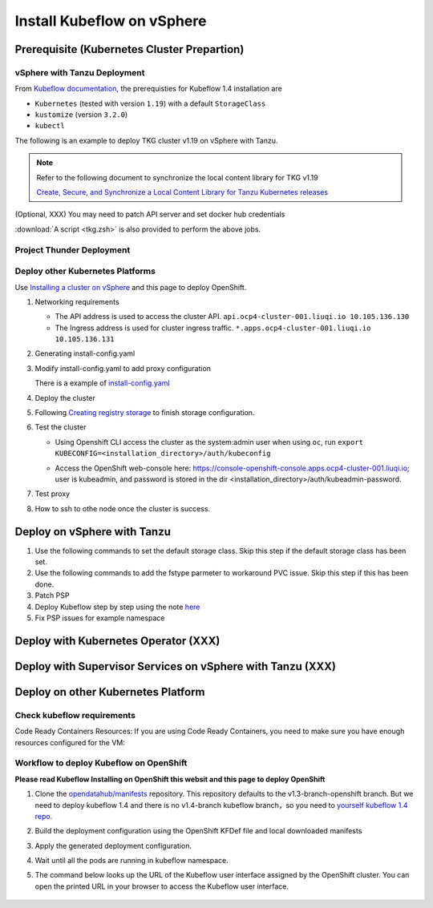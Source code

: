 Install Kubeflow on vSphere
===========================

Prerequisite (Kubernetes Cluster Prepartion)
--------------------------------------------

vSphere with Tanzu Deployment
^^^^^^^^^^^^^^^^^^^^^^^^^^^^^

From `Kubeflow documentation <https://github.com/kubeflow/manifests/tree/v1.4-branch#prerequisites>`_, the prerequisties for Kubeflow 1.4 installation are

- ``Kubernetes`` (tested with version ``1.19``) with a default ``StorageClass``
- ``kustomize`` (version ``3.2.0``)
- ``kubectl``

The following is an example to deploy TKG cluster v1.19 on vSphere with Tanzu.

.. code-block:: console
   :linenos:

   # Create a new tkg cluster
   $ kubectl vsphere login --server=10.117.233.1 \
      --vsphere-username administrator@vsphere.local --insecure-skip-tls-verify
   $ kubectl config use-context liuqi
   $ cat << EOF | kubectl apply -f -
   apiVersion: run.tanzu.vmware.com/v1alpha1
   kind: TanzuKubernetesCluster
   metadata:
     name: tkgs-cluster-2                     # cluster name, user defined
     namespace: liuqi                         # vsphere namespace
   spec:
     distribution:
       version: v1.19                         # resolves to latest TKG 1.19
     topology:
       controlPlane:
         count: 1                             # number of control plane nodes
         class: best-effort-medium            # vmclass for control plane nodes
         storageClass: pacific-storage-policy # storageclass for control plane
       workers:
         count: 7                             # number of worker nodes
         class: best-effort-medium            # vmclass for worker nodes
         storageClass: pacific-storage-policy # storageclass for worker nodes
   EOF

   # Wait for the cluster ready
   $ kubectl get tanzukubernetesclusters

.. note::
   Refer to the following document to synchronize the local content library for TKG v1.19

   `Create, Secure, and Synchronize a Local Content Library for Tanzu Kubernetes releases <https://docs.vmware.com/en/VMware-vSphere/7.0/vmware-vsphere-with-tanzu/GUID-E8C37D8A-E261-44F0-9947-45ABAB526CF3.html>`_

(Optional, XXX) You may need to patch API server and set docker hub credentials

:download:`A script <tkg.zsh>` is also provided to perform the above jobs.

Project Thunder Deployment
^^^^^^^^^^^^^^^^^^^^^^^^^^

Deploy other Kubernetes Platforms
^^^^^^^^^^^^^^^^^^^^^^^^^^^^^^^^^

Use `Installing a cluster on vSphere <https://docs.openshift.com/container-platform/4.8/installing/installing_vsphere/installing-vsphere-installer-provisioned.html>`_ and this page to deploy OpenShift.

#. Networking requirements

   * The API address is used to access the cluster API. ``api.ocp4-cluster-001.liuqi.io 10.105.136.130``
   * The Ingress address is used for cluster ingress traffic. ``*.apps.ocp4-cluster-001.liuqi.io 10.105.136.131``

#. Generating install-config.yaml

   .. code-block:: bash
      :linenos:

      # Generating install-config.yaml
      openshift-install create install-config --dir=ipi
      ? SSH Public Key <none>
      ? Platform vsphere
      ? vCenter sha1-skevin-vc01.eng.vmware.com
      ? Username administrator@vsphere.local
      ? Password [? for help] ********
      INFO Connecting to vCenter sha1-skevin-vc01.eng.vmware.com
      INFO Defaulting to only available datacenter: VCP
      INFO Defaulting to only available cluster: WCP-Cluster
      ? Default Datastore vsanDatastore
      ? Network VM Network 136
      ? Virtual IP Address for API [? for help] 10.105.136.130      #API address
      ? Virtual IP Address for Ingress [? for help] 10.105.136.131  #Ingress address
      ? Base Domain liuqi.io
      ? Cluster Name ocp4-cluster-001
      ? Pull Secret [? for help]

#. Modify install-config.yaml to add proxy configuration

   There is a example of `install-config.yaml <https://gitlab.eng.vmware.com/vcp/oss-mlops/-/blob/master/install-config.yaml>`_

   .. code-block:: bash
      :linenos:

      apiVersion: v1
      baseDomain: liuqi.io
      proxy:  # add proxy configuration
        httpProxy: http://proxy.vmware.com:3128
        httpsProxy: http://proxy.vmware.com:3128
        noProxy: .cluster.local,.svc,10.105.136.0/23,127.0.0.1,172.30.0.0/16,20.128.0.0/14,api-int.ocp4-cluster-001.liuqi.io,liuqi.io,localhost
      compute:
      - architecture: amd64
        hyperthreading: Enabled
        name: worker

#. Deploy the cluster

   .. code-block:: bash
      :linenos:

      # Deploy the cluster according to install-config.yaml
      # --dir must be the one where the install-config.yaml file is located
      openshift-install create cluster --dir /home/redcloud/ipi/ipi/

#. Following `Creating registry storage <https://docs.openshift.com/container-platform/4.6/registry/configuring_registry_storage/configuring-registry-storage-vsphere.html>`_ to finish storage configuration.

#. Test the cluster

   * Using Openshift CLI access the cluster as the system:admin user when using ``oc``, run ``export KUBECONFIG=<installation_directory>/auth/kubeconfig``

   .. code-block:: bash
      :linenos:

      #check if all nodes are ready
      oc get nodes
      #check if all pods are running or completed 
      oc get pods -A
      #check if all clusteroperators are running
      oc get co

   * Access the OpenShift web-console here: https://console-openshift-console.apps.ocp4-cluster-001.liuqi.io; user is kubeadmin, and password is stored in the dir <installation_directory>/auth/kubeadmin-password.

#. Test proxy

   .. code-block:: bash
      :linenos:

      # create a new project
      oc new-project zyajing-proj
      # create pod in this new project and pull image from google repo
      kubectl create deployment hello-node --image=k8s.gcr.io/serve_hostname -n zyajing-proj
      #if pod is running, that mean proxy configuration is success.
      oc get pod -n zyajing-proj
      NAME                              READY   STATUS    RESTARTS   AGE
      pod/hello-node-7999f8f5bb-thswn   1/1     Running   0          11s

#. How to ssh to othe node once the cluster is success.

   .. code-block:: bash
      :linenos:

      # ssh -i ssh-key/id_rsa core@<OC-NODE>
      ssh -i /root/.ssh/test_rsa core@10.105.137.224

.. seealso::

   - `Red Hat OpenShift Container Platform 4.3 (OCP) <Red Hat OpenShift Container Platform 4.3 (OCP)>`_
   - `Installing a cluster on vSphere <https://docs.openshift.com/container-platform/4.8/installing/installing_vsphere/installing-vsphere-installer-provisioned.html>`_
   - `How to ssh to other openshift node? <https://blog.csdn.net/weixin_43902588/article/details/115432124>`_
   - `After installing OpenShift 4.x, what need to do if SSH keys are not copied to the nodes? <https://access.redhat.com/solutions/4725001>`_
   - `Create Users on OpenShift 4 <https://medium.com/kubelancer-private-limited/create-users-on-openshift-4-dc5cfdf85661>`_

Deploy on vSphere with Tanzu
----------------------------

#. Use the following commands to set the default storage class. Skip this step if the default storage class has been set.

   .. code-block:: console
      :linenos:

      # https://anthonyspiteri.net/tanzu-no-default-storageclass/
      $ kubectl config use-context liuqi
      $ kubectl edit tanzukubernetescluster tkgs-cluster-16
      # add the following content under spec/settings (same level as network setting)
      ...
      storage:
        defaultClass: pacific-storage-policy
      ...
      $ kubectl config use-context tkgs-cluster-16
      $ kubectl get sc

#. Use the following commands to add the fstype parmeter to workaround PVC issue. Skip this step if this has been done.

   .. code-block:: console
      :linenos:

      # https://bugzilla.eng.vmware.com/show_bug.cgi?id=2764622
      $ kubectl vsphere login --server=10.117.233.1 --vsphere-username administrator@vsphere.local --insecure-skip-tls-verify --tanzu-kubernetes-cluster-namespace=liuqi --tanzu-kubernetes-cluster-name=tkgs-cluster-33
      $ kubectl get sc pacific-storage-policy -o yaml > tmp-sc.yaml
      $ sed '/^parameters:.*/a\ \ csi.storage.k8s.io/fstype: "ext4"' -i tmp-sc.yaml
      $ kubectl replace -f tmp-sc.yaml --force

#. Patch PSP

   .. code-block:: console
      :linenos:

      $ cat << EOF | kubectl apply -f -
      apiVersion: v1
      kind: Namespace
      metadata:
        name: auth
      ---
      kind: RoleBinding
      apiVersion: rbac.authorization.k8s.io/v1
      metadata:
        name: rb-all-sa_ns-auth
        namespace: auth
      roleRef:
        kind: ClusterRole
        name: psp:vmware-system-privileged
        apiGroup: rbac.authorization.k8s.io
      subjects:
      - kind: Group
        apiGroup: rbac.authorization.k8s.io
        name: system:serviceaccounts:auth
      ---
      apiVersion: v1
      kind: Namespace
      metadata:
        name: cert-manager
      ---
      kind: RoleBinding
      apiVersion: rbac.authorization.k8s.io/v1
      metadata:
        name: rb-all-sa_ns-cert-manager
        namespace: cert-manager
      roleRef:
        kind: ClusterRole
        name: psp:vmware-system-privileged
        apiGroup: rbac.authorization.k8s.io
      subjects:
      - kind: Group
        apiGroup: rbac.authorization.k8s.io
        name: system:serviceaccounts:cert-manager
      ---
      apiVersion: v1
      kind: Namespace
      metadata:
        name: istio-system
      ---
      kind: RoleBinding
      apiVersion: rbac.authorization.k8s.io/v1
      metadata:
        name: rb-all-sa_ns-istio-system
        namespace: istio-system
      roleRef:
        kind: ClusterRole
        name: psp:vmware-system-privileged
        apiGroup: rbac.authorization.k8s.io
      subjects:
      - kind: Group
        apiGroup: rbac.authorization.k8s.io
        name: system:serviceaccounts:istio-system
      ---
      apiVersion: v1
      kind: Namespace
      metadata:
        name: knative-serving
      ---
      kind: RoleBinding
      apiVersion: rbac.authorization.k8s.io/v1
      metadata:
        name: rb-all-sa_ns-knative-serving
        namespace: knative-serving
      roleRef:
        kind: ClusterRole
        name: psp:vmware-system-privileged
        apiGroup: rbac.authorization.k8s.io
      subjects:
      - kind: Group
        apiGroup: rbac.authorization.k8s.io
        name: system:serviceaccounts:knative-serving
      ---
      apiVersion: v1
      kind: Namespace
      metadata:
        name: kubeflow
        labels:
          control-plane: kubeflow
          istio-injection: enabled
      ---
      kind: RoleBinding
      apiVersion: rbac.authorization.k8s.io/v1
      metadata:
        name: rb-all-sa_ns-kubeflow
        namespace: kubeflow
      roleRef:
        kind: ClusterRole
        name: psp:vmware-system-privileged
        apiGroup: rbac.authorization.k8s.io
      subjects:
      - kind: Group
        apiGroup: rbac.authorization.k8s.io
        name: system:serviceaccounts:kubeflow
      EOF

#. Deploy Kubeflow step by step using the note `here <https://github.com/kubeflow/manifests/tree/v1.4-branch#install-individual-components>`_

#. Fix PSP issues for example namespace

   .. code-block:: console
      :linenos:

      $ cat << EOF | kubectl apply -f -
      kind: RoleBinding
      apiVersion: rbac.authorization.k8s.io/v1
      metadata:
        name: rb-all-sa_ns-kubeflow-user-example-com
        namespace: kubeflow-user-example-com
      roleRef:
        kind: ClusterRole
        name: psp:vmware-system-privileged
        apiGroup: rbac.authorization.k8s.io
      subjects:
      - kind: Group
        apiGroup: rbac.authorization.k8s.io
        name: system:serviceaccounts:kubeflow-user-example-com
      EOF

Deploy with Kubernetes Operator (XXX)
-------------------------------------

Deploy with Supervisor Services on vSphere with Tanzu (XXX)
-----------------------------------------------------------

Deploy on other Kubernetes Platform
-----------------------------------

.. seealso::

   `Kubeflow 1.4 Installing on OpenShift <https://v1-3-branch.kubeflow.org/docs/distributions/openshift/install-kubeflow/>`_

Check kubeflow requirements
^^^^^^^^^^^^^^^^^^^^^^^^^^^

Code Ready Containers Resources:
If you are using Code Ready Containers, you need to make sure you have enough resources configured for the VM:

.. code-block:: console
   :linenos:

   # Recommended: (to check every openshift node resouces.)
   16 GB memory
   6 CPU
   45 GB disk space


   # Minimal:
   10 GB memory
   6 CPU
   30 GB disk space (default for CRC)

Workflow to deploy Kubeflow on OpenShift
^^^^^^^^^^^^^^^^^^^^^^^^^^^^^^^^^^^^^^^^

**Please read Kubeflow Installing on OpenShift this websit and this page to deploy OpenShift**

#. Clone the `opendatahub/manifests <https://github.com/opendatahub-io/manifests>`_ repository. This repository defaults to the v1.3-branch-openshift branch. But we need to deploy kubeflow 1.4 and there is no v1.4-branch kubeflow branch，so you need to `yourself kubeflow 1.4 repo <https://github.com/AmyHoney/kubeflow-1.4>`_.

   .. code-block:: console
      :linenos:

      git clone https://github.com/AmyHoney/kubeflow-1.4
      cd manifests

#. Build the deployment configuration using the OpenShift KFDef file and local downloaded manifests

   .. code-block:: console
      :linenos:

      # update the manifest repo URI
      sed -i 's#uri: .*#uri: '$PWD'#' ./kfdef/kfctl_openshift.yaml

      # set the Kubeflow application diretory for this deployment, for example /opt/openshift-kfdef
      export KF_DIR=<path-to-kfdef>
      mkdir -p ${KF_DIR}
      cp ./kfdef/kfctl_openshift.yaml ${KF_DIR}

      # build deployment configuration
      cd ${KF_DIR}

      [vcp@mlops-oss openshift-kfdef]$ kfctl build --file=kfctl_openshift.yaml
      [vcp@mlops-oss openshift-kfdef]$ ls
      kfctl_openshift.yaml  kustomize

#. Apply the generated deployment configuration.

   .. code-block:: console
      :linenos:

      kfctl apply --file=kfctl_openshift.yaml

#. Wait until all the pods are running in kubeflow namespace.

   .. code-block:: console
      :linenos:

      oc get pods -n kubeflow
      NAME                                                           READY   STATUS    RESTARTS   AGE
      argo-ui-7f79c9ccbc-vxqgx                                       1/1     Running   0          7m55s
      centraldashboard-65d87fb769-d8l5g                              1/1     Running   0          7m55s
      jupyter-web-app-deployment-6748fc47cc-78hr4                    1/1     Running   0          7m
      katib-controller-7dd757bdf-wmg2t                               1/1     Running   1          6m57s
      .......

#. The command below looks up the URL of the Kubeflow user interface assigned by the OpenShift cluster. You can open the printed URL in your browser to access the Kubeflow user interface.

    .. code-block:: console
       :linenos:

       # get kubeflow ui website as follow
       oc get routes -n istio-system istio-ingressgateway -o jsonpath='http://{.spec.host}/'
       http://istio-ingressgateway-istio-system.apps.ocp4-cluster-001.liuqi.io/

.. seealso::

   - `Kubeflow 1.4 gitlab code <https://github.com/AmyHoney/kubeflow-1.4>`_
   - `Set openshift proxy <https://access.redhat.com/documentation/zh-cn/openshift_container_platform/3.11/html/installing_clusters/setting-proxy-overrides>`_

